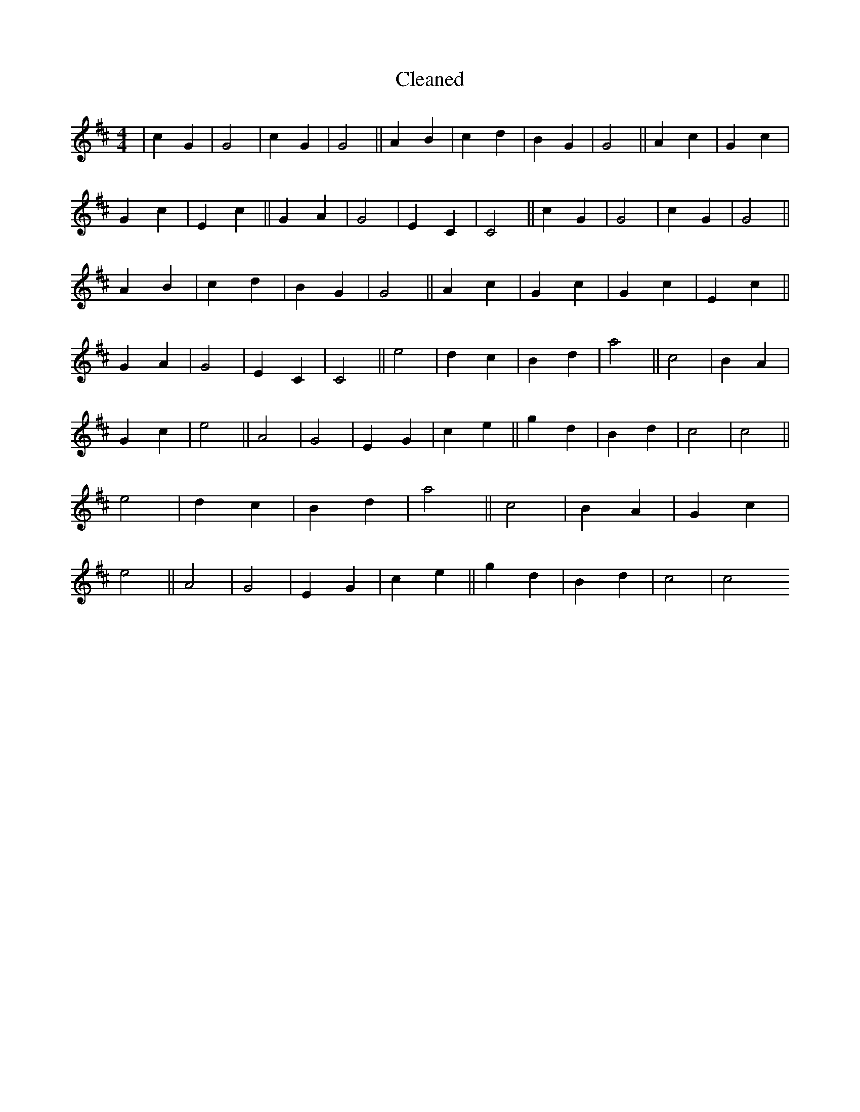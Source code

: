 X:164
T: Cleaned
M:4/4
K: DMaj
|c2G2|G4|c2G2|G4||A2B2|c2d2|B2G2|G4||A2c2|G2c2|G2c2|E2c2||G2A2|G4|E2C2|C4||c2G2|G4|c2G2|G4||A2B2|c2d2|B2G2|G4||A2c2|G2c2|G2c2|E2c2||G2A2|G4|E2C2|C4||e4|d2c2|B2d2|a4||c4|B2A2|G2c2|e4||A4|G4|E2G2|c2e2||g2d2|B2d2|c4|c4||e4|d2c2|B2d2|a4||c4|B2A2|G2c2|e4||A4|G4|E2G2|c2e2||g2d2|B2d2|c4|c4